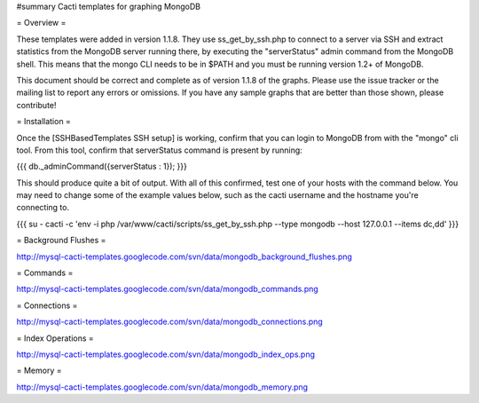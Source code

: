 #summary Cacti templates for graphing MongoDB

= Overview =

These templates were added in version 1.1.8.  They use ss_get_by_ssh.php to connect to a server via SSH and extract statistics from the MongoDB server running there, by executing the "serverStatus" admin command from the MongoDB shell. This means that the mongo CLI needs to be in $PATH and you must be running version 1.2+ of MongoDB.

This document should be correct and complete as of version 1.1.8 of the graphs. Please use the issue tracker or the mailing list to report any errors or omissions. If you have any sample graphs that are better than those shown, please contribute!

= Installation =

Once the [SSHBasedTemplates SSH setup] is working, confirm that you can login to MongoDB from with the "mongo" cli tool. From this tool, confirm that serverStatus command is present by running:

{{{
db._adminCommand({serverStatus : 1});
}}}

This should produce quite a bit of output. With all of this confirmed, test one of your hosts with the command below. You may need to change some of the example values below, such as the cacti username and the hostname you're connecting to.

{{{
su - cacti -c 'env -i php /var/www/cacti/scripts/ss_get_by_ssh.php --type mongodb --host 127.0.0.1 --items dc,dd'
}}}

= Background Flushes =

http://mysql-cacti-templates.googlecode.com/svn/data/mongodb_background_flushes.png

= Commands =

http://mysql-cacti-templates.googlecode.com/svn/data/mongodb_commands.png

= Connections =

http://mysql-cacti-templates.googlecode.com/svn/data/mongodb_connections.png

= Index Operations =

http://mysql-cacti-templates.googlecode.com/svn/data/mongodb_index_ops.png

= Memory =

http://mysql-cacti-templates.googlecode.com/svn/data/mongodb_memory.png
